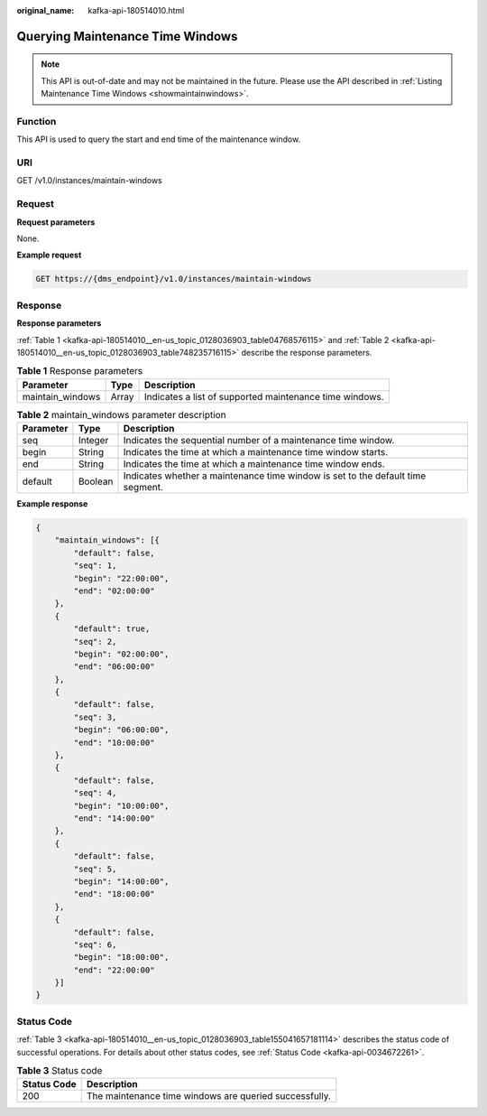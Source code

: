 :original_name: kafka-api-180514010.html

.. _kafka-api-180514010:

Querying Maintenance Time Windows
=================================

.. note::

   This API is out-of-date and may not be maintained in the future. Please use the API described in :ref:`Listing Maintenance Time Windows <showmaintainwindows>`.

Function
--------

This API is used to query the start and end time of the maintenance window.

URI
---

GET /v1.0/instances/maintain-windows

Request
-------

**Request parameters**

None.

**Example request**

.. code-block:: text

   GET https://{dms_endpoint}/v1.0/instances/maintain-windows

Response
--------

**Response parameters**

:ref:`Table 1 <kafka-api-180514010__en-us_topic_0128036903_table04768576115>` and :ref:`Table 2 <kafka-api-180514010__en-us_topic_0128036903_table748235716115>` describe the response parameters.

.. _kafka-api-180514010__en-us_topic_0128036903_table04768576115:

.. table:: **Table 1** Response parameters

   +------------------+-------+---------------------------------------------------------+
   | Parameter        | Type  | Description                                             |
   +==================+=======+=========================================================+
   | maintain_windows | Array | Indicates a list of supported maintenance time windows. |
   +------------------+-------+---------------------------------------------------------+

.. _kafka-api-180514010__en-us_topic_0128036903_table748235716115:

.. table:: **Table 2** maintain_windows parameter description

   +-----------+---------+---------------------------------------------------------------------------------+
   | Parameter | Type    | Description                                                                     |
   +===========+=========+=================================================================================+
   | seq       | Integer | Indicates the sequential number of a maintenance time window.                   |
   +-----------+---------+---------------------------------------------------------------------------------+
   | begin     | String  | Indicates the time at which a maintenance time window starts.                   |
   +-----------+---------+---------------------------------------------------------------------------------+
   | end       | String  | Indicates the time at which a maintenance time window ends.                     |
   +-----------+---------+---------------------------------------------------------------------------------+
   | default   | Boolean | Indicates whether a maintenance time window is set to the default time segment. |
   +-----------+---------+---------------------------------------------------------------------------------+

**Example response**

.. code-block::

   {
       "maintain_windows": [{
           "default": false,
           "seq": 1,
           "begin": "22:00:00",
           "end": "02:00:00"
       },
       {
           "default": true,
           "seq": 2,
           "begin": "02:00:00",
           "end": "06:00:00"
       },
       {
           "default": false,
           "seq": 3,
           "begin": "06:00:00",
           "end": "10:00:00"
       },
       {
           "default": false,
           "seq": 4,
           "begin": "10:00:00",
           "end": "14:00:00"
       },
       {
           "default": false,
           "seq": 5,
           "begin": "14:00:00",
           "end": "18:00:00"
       },
       {
           "default": false,
           "seq": 6,
           "begin": "18:00:00",
           "end": "22:00:00"
       }]
   }

Status Code
-----------

:ref:`Table 3 <kafka-api-180514010__en-us_topic_0128036903_table155041657181114>` describes the status code of successful operations. For details about other status codes, see :ref:`Status Code <kafka-api-0034672261>`.

.. _kafka-api-180514010__en-us_topic_0128036903_table155041657181114:

.. table:: **Table 3** Status code

   =========== ======================================================
   Status Code Description
   =========== ======================================================
   200         The maintenance time windows are queried successfully.
   =========== ======================================================
